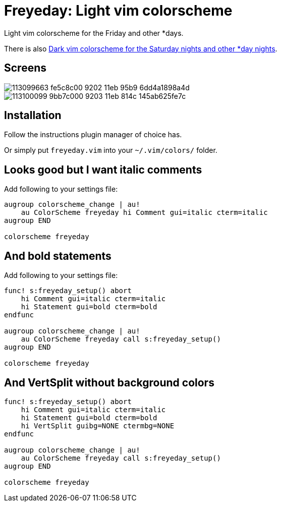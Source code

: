 = Freyeday: Light vim colorscheme
:experimental:
:icons: font
:autofit-option:
:!source-linenums-option:
:imagesdir: images

Light vim colorscheme for the Friday and other *days.

There is also https://github.com/habamax/vim-saturnite[Dark vim colorscheme for the Saturday nights and other *day nights].


== Screens

image::https://user-images.githubusercontent.com/234774/113099663-fe5c8c00-9202-11eb-95b9-6dd4a1898a4d.png[]

image::https://user-images.githubusercontent.com/234774/113100099-9bb7c000-9203-11eb-814c-145ab625fe7c.png[]



== Installation

Follow the instructions plugin manager of choice has.

Or simply put `freyeday.vim` into your `~/.vim/colors/` folder.


== Looks good but I want italic comments

Add following to your settings file:

[source,vim]
------------------------------------------------------------------------------

augroup colorscheme_change | au!
    au ColorScheme freyeday hi Comment gui=italic cterm=italic
augroup END

colorscheme freyeday

------------------------------------------------------------------------------


== And bold statements

Add following to your settings file:

[source,vim]
------------------------------------------------------------------------------

func! s:freyeday_setup() abort
    hi Comment gui=italic cterm=italic
    hi Statement gui=bold cterm=bold
endfunc

augroup colorscheme_change | au!
    au ColorScheme freyeday call s:freyeday_setup()
augroup END

colorscheme freyeday

------------------------------------------------------------------------------

== And VertSplit without background colors

[source,vim]
------------------------------------------------------------------------------

func! s:freyeday_setup() abort
    hi Comment gui=italic cterm=italic
    hi Statement gui=bold cterm=bold
    hi VertSplit guibg=NONE ctermbg=NONE
endfunc

augroup colorscheme_change | au!
    au ColorScheme freyeday call s:freyeday_setup()
augroup END

colorscheme freyeday

------------------------------------------------------------------------------
